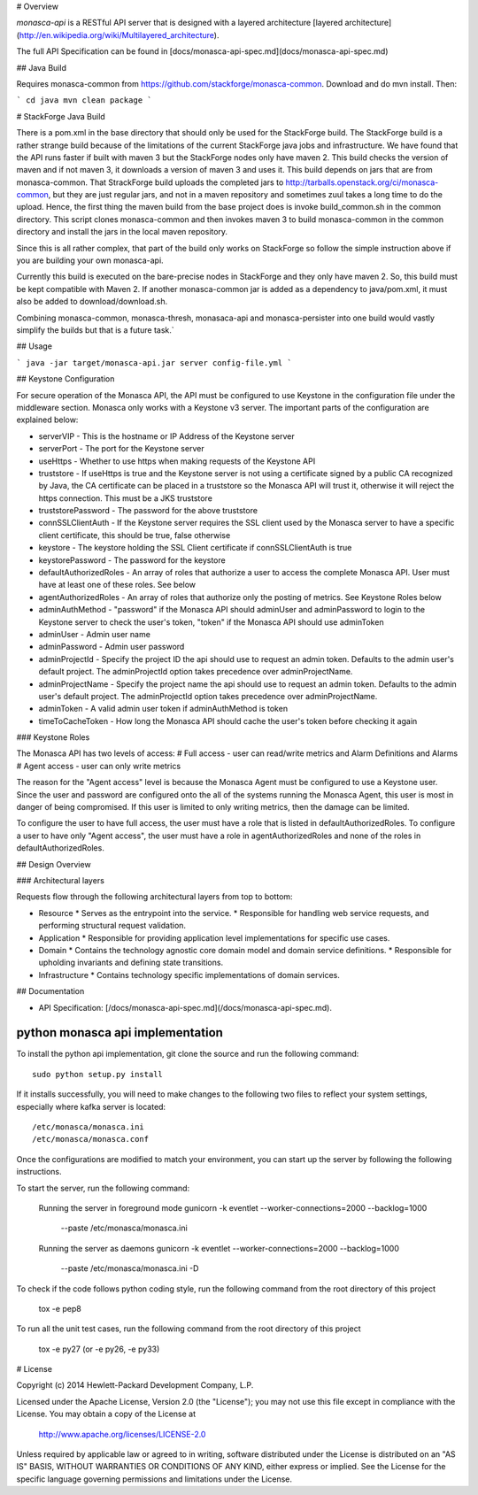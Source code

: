 # Overview

`monasca-api` is a RESTful API server that is designed with a layered architecture [layered architecture](http://en.wikipedia.org/wiki/Multilayered_architecture).

The full API Specification can be found in [docs/monasca-api-spec.md](docs/monasca-api-spec.md)

## Java Build

Requires monasca-common from https://github.com/stackforge/monasca-common. Download and do mvn install. Then:

```
cd java
mvn clean package
```

# StackForge Java Build

There is a pom.xml in the base directory that should only be used for the StackForge build. The StackForge build is a rather strange build because of the limitations of the current StackForge java jobs and infrastructure. We have found that the API runs faster if built with maven 3 but the StackForge nodes only have maven 2. This build checks the version of maven and if not maven 3, it downloads a version of maven 3 and uses it. This build depends on jars that are from monasca-common. That StrackForge build uploads the completed jars to http://tarballs.openstack.org/ci/monasca-common, but they are just regular jars, and not in a maven repository and sometimes zuul takes a long time to do the upload. Hence, the first thing the maven build from the base project does is invoke build_common.sh in the common directory. This script clones monasca-common and then invokes maven 3 to build monasca-common in the common directory and install the jars in the local maven repository.

Since this is all rather complex, that part of the build only works on StackForge so follow the simple instruction above if you are building your own monasca-api.

Currently this build is executed on the bare-precise nodes in StackForge and they only have maven 2. So, this build must be kept compatible with Maven 2. If another monasca-common jar is added as a dependency to java/pom.xml, it must also be added to download/download.sh.

Combining monasca-common, monasca-thresh, monasaca-api and monasca-persister into one build would vastly simplify the builds but that is a future task.`

## Usage

```
java -jar target/monasca-api.jar server config-file.yml
```

## Keystone Configuration

For secure operation of the Monasca API, the API must be configured to use Keystone in the configuration file under the middleware section. Monasca only works with a Keystone v3 server. The important parts of the configuration are explained below:

* serverVIP - This is the hostname or IP Address of the Keystone server
* serverPort - The port for the Keystone server
* useHttps - Whether to use https when making requests of the Keystone API
* truststore - If useHttps is true and the Keystone server is not using a certificate signed by a public CA recognized by Java, the CA certificate can be placed in a truststore so the Monasca API will trust it, otherwise it will reject the https connection. This must be a JKS truststore
* truststorePassword - The password for the above truststore
* connSSLClientAuth - If the Keystone server requires the SSL client used by the Monasca server to have a specific client certificate, this should be true, false otherwise
* keystore - The keystore holding the SSL Client certificate if connSSLClientAuth is true
* keystorePassword - The password for the keystore
* defaultAuthorizedRoles - An array of roles that authorize a user to access the complete Monasca API. User must have at least one of these roles. See below
* agentAuthorizedRoles - An array of roles that authorize only the posting of metrics.  See Keystone Roles below
* adminAuthMethod - "password" if the Monasca API should adminUser and adminPassword to login to the Keystone server to check the user's token, "token" if the Monasca API should use adminToken
* adminUser - Admin user name
* adminPassword - Admin user password
* adminProjectId - Specify the project ID the api should use to request an admin token. Defaults to the admin user's default project. The adminProjectId option takes precedence over adminProjectName.
* adminProjectName - Specify the project name the api should use to request an admin token. Defaults to the admin user's default project. The adminProjectId option takes precedence over adminProjectName.
* adminToken - A valid admin user token if adminAuthMethod is token
* timeToCacheToken - How long the Monasca API should cache the user's token before checking it again

### Keystone Roles

The Monasca API has two levels of access:
# Full access - user can read/write metrics and Alarm Definitions and Alarms
# Agent access - user can only write metrics

The reason for the "Agent access" level is because the Monasca Agent must be configured to use a Keystone user. Since the user and password are configured onto the all of the systems running the Monasca Agent, this user is most in danger of being compromised. If this user is limited to only writing metrics, then the damage can be limited.

To configure the user to have full access, the user must have a role that is listed in defaultAuthorizedRoles. To configure a user to have only "Agent access", the user must have a role in agentAuthorizedRoles and none of the roles in defaultAuthorizedRoles.

## Design Overview

### Architectural layers

Requests flow through the following architectural layers from top to bottom:

* Resource
  * Serves as the entrypoint into the service. 
  * Responsible for handling web service requests, and performing structural request validation.
* Application
  * Responsible for providing application level implementations for specific use cases.
* Domain
  * Contains the technology agnostic core domain model and domain service definitions.
  * Responsible for upholding invariants and defining state transitions.
* Infrastructure
  * Contains technology specific implementations of domain services.

## Documentation

* API Specification: [/docs/monasca-api-spec.md](/docs/monasca-api-spec.md).


python monasca api implementation
=================================

To install the python api implementation, git clone the source and run the
following command::

    sudo python setup.py install

If it installs successfully, you will need to make changes to the following
two files to reflect your system settings, especially where kafka server is
located::

    /etc/monasca/monasca.ini
    /etc/monasca/monasca.conf

Once the configurations are modified to match your environment, you can start
up the server by following the following instructions.

To start the server, run the following command:

    Running the server in foreground mode
    gunicorn -k eventlet --worker-connections=2000 --backlog=1000
             --paste /etc/monasca/monasca.ini

    Running the server as daemons
    gunicorn -k eventlet --worker-connections=2000 --backlog=1000
             --paste /etc/monasca/monasca.ini -D

To check if the code follows python coding style, run the following command
from the root directory of this project

    tox -e pep8

To run all the unit test cases, run the following command from the root
directory of this project

    tox -e py27   (or -e py26, -e py33)


# License

Copyright (c) 2014 Hewlett-Packard Development Company, L.P.

Licensed under the Apache License, Version 2.0 (the "License");
you may not use this file except in compliance with the License.
You may obtain a copy of the License at

    http://www.apache.org/licenses/LICENSE-2.0

Unless required by applicable law or agreed to in writing, software
distributed under the License is distributed on an "AS IS" BASIS,
WITHOUT WARRANTIES OR CONDITIONS OF ANY KIND, either express or
implied.
See the License for the specific language governing permissions and
limitations under the License.



